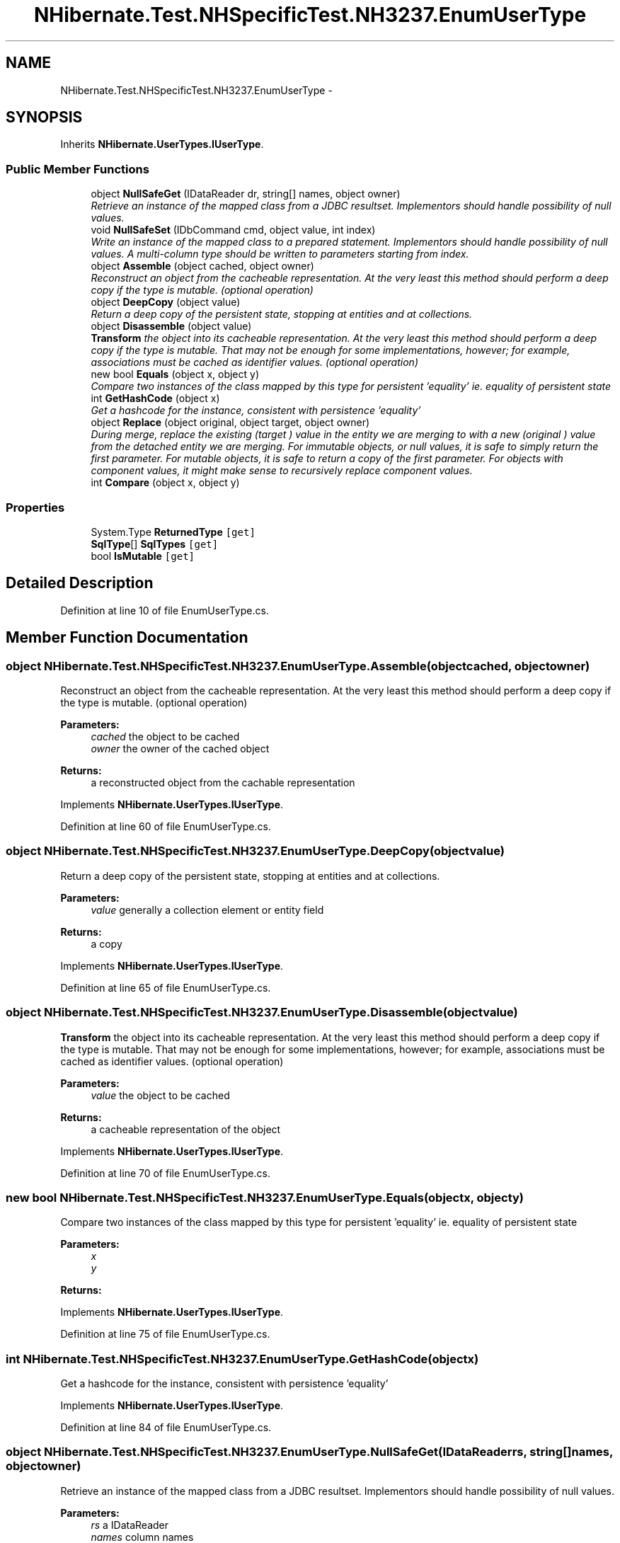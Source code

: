 .TH "NHibernate.Test.NHSpecificTest.NH3237.EnumUserType" 3 "Fri Jul 5 2013" "Version 1.0" "HSA.InfoSys" \" -*- nroff -*-
.ad l
.nh
.SH NAME
NHibernate.Test.NHSpecificTest.NH3237.EnumUserType \- 
.SH SYNOPSIS
.br
.PP
.PP
Inherits \fBNHibernate\&.UserTypes\&.IUserType\fP\&.
.SS "Public Member Functions"

.in +1c
.ti -1c
.RI "object \fBNullSafeGet\fP (IDataReader dr, string[] names, object owner)"
.br
.RI "\fIRetrieve an instance of the mapped class from a JDBC resultset\&. Implementors should handle possibility of null values\&. \fP"
.ti -1c
.RI "void \fBNullSafeSet\fP (IDbCommand cmd, object value, int index)"
.br
.RI "\fIWrite an instance of the mapped class to a prepared statement\&. Implementors should handle possibility of null values\&. A multi-column type should be written to parameters starting from index\&. \fP"
.ti -1c
.RI "object \fBAssemble\fP (object cached, object owner)"
.br
.RI "\fIReconstruct an object from the cacheable representation\&. At the very least this method should perform a deep copy if the type is mutable\&. (optional operation) \fP"
.ti -1c
.RI "object \fBDeepCopy\fP (object value)"
.br
.RI "\fIReturn a deep copy of the persistent state, stopping at entities and at collections\&. \fP"
.ti -1c
.RI "object \fBDisassemble\fP (object value)"
.br
.RI "\fI\fBTransform\fP the object into its cacheable representation\&. At the very least this method should perform a deep copy if the type is mutable\&. That may not be enough for some implementations, however; for example, associations must be cached as identifier values\&. (optional operation) \fP"
.ti -1c
.RI "new bool \fBEquals\fP (object x, object y)"
.br
.RI "\fICompare two instances of the class mapped by this type for persistent 'equality' ie\&. equality of persistent state \fP"
.ti -1c
.RI "int \fBGetHashCode\fP (object x)"
.br
.RI "\fIGet a hashcode for the instance, consistent with persistence 'equality' \fP"
.ti -1c
.RI "object \fBReplace\fP (object original, object target, object owner)"
.br
.RI "\fIDuring merge, replace the existing (\fItarget\fP ) value in the entity we are merging to with a new (\fIoriginal\fP ) value from the detached entity we are merging\&. For immutable objects, or null values, it is safe to simply return the first parameter\&. For mutable objects, it is safe to return a copy of the first parameter\&. For objects with component values, it might make sense to recursively replace component values\&. \fP"
.ti -1c
.RI "int \fBCompare\fP (object x, object y)"
.br
.in -1c
.SS "Properties"

.in +1c
.ti -1c
.RI "System\&.Type \fBReturnedType\fP\fC [get]\fP"
.br
.ti -1c
.RI "\fBSqlType\fP[] \fBSqlTypes\fP\fC [get]\fP"
.br
.ti -1c
.RI "bool \fBIsMutable\fP\fC [get]\fP"
.br
.in -1c
.SH "Detailed Description"
.PP 
Definition at line 10 of file EnumUserType\&.cs\&.
.SH "Member Function Documentation"
.PP 
.SS "object NHibernate\&.Test\&.NHSpecificTest\&.NH3237\&.EnumUserType\&.Assemble (objectcached, objectowner)"

.PP
Reconstruct an object from the cacheable representation\&. At the very least this method should perform a deep copy if the type is mutable\&. (optional operation) 
.PP
\fBParameters:\fP
.RS 4
\fIcached\fP the object to be cached
.br
\fIowner\fP the owner of the cached object
.RE
.PP
\fBReturns:\fP
.RS 4
a reconstructed object from the cachable representation
.RE
.PP

.PP
Implements \fBNHibernate\&.UserTypes\&.IUserType\fP\&.
.PP
Definition at line 60 of file EnumUserType\&.cs\&.
.SS "object NHibernate\&.Test\&.NHSpecificTest\&.NH3237\&.EnumUserType\&.DeepCopy (objectvalue)"

.PP
Return a deep copy of the persistent state, stopping at entities and at collections\&. 
.PP
\fBParameters:\fP
.RS 4
\fIvalue\fP generally a collection element or entity field
.RE
.PP
\fBReturns:\fP
.RS 4
a copy
.RE
.PP

.PP
Implements \fBNHibernate\&.UserTypes\&.IUserType\fP\&.
.PP
Definition at line 65 of file EnumUserType\&.cs\&.
.SS "object NHibernate\&.Test\&.NHSpecificTest\&.NH3237\&.EnumUserType\&.Disassemble (objectvalue)"

.PP
\fBTransform\fP the object into its cacheable representation\&. At the very least this method should perform a deep copy if the type is mutable\&. That may not be enough for some implementations, however; for example, associations must be cached as identifier values\&. (optional operation) 
.PP
\fBParameters:\fP
.RS 4
\fIvalue\fP the object to be cached
.RE
.PP
\fBReturns:\fP
.RS 4
a cacheable representation of the object
.RE
.PP

.PP
Implements \fBNHibernate\&.UserTypes\&.IUserType\fP\&.
.PP
Definition at line 70 of file EnumUserType\&.cs\&.
.SS "new bool NHibernate\&.Test\&.NHSpecificTest\&.NH3237\&.EnumUserType\&.Equals (objectx, objecty)"

.PP
Compare two instances of the class mapped by this type for persistent 'equality' ie\&. equality of persistent state 
.PP
\fBParameters:\fP
.RS 4
\fIx\fP 
.br
\fIy\fP 
.RE
.PP
\fBReturns:\fP
.RS 4
.RE
.PP

.PP
Implements \fBNHibernate\&.UserTypes\&.IUserType\fP\&.
.PP
Definition at line 75 of file EnumUserType\&.cs\&.
.SS "int NHibernate\&.Test\&.NHSpecificTest\&.NH3237\&.EnumUserType\&.GetHashCode (objectx)"

.PP
Get a hashcode for the instance, consistent with persistence 'equality' 
.PP
Implements \fBNHibernate\&.UserTypes\&.IUserType\fP\&.
.PP
Definition at line 84 of file EnumUserType\&.cs\&.
.SS "object NHibernate\&.Test\&.NHSpecificTest\&.NH3237\&.EnumUserType\&.NullSafeGet (IDataReaderrs, string[]names, objectowner)"

.PP
Retrieve an instance of the mapped class from a JDBC resultset\&. Implementors should handle possibility of null values\&. 
.PP
\fBParameters:\fP
.RS 4
\fIrs\fP a IDataReader
.br
\fInames\fP column names
.br
\fIowner\fP the containing entity
.RE
.PP
\fBReturns:\fP
.RS 4
.RE
.PP
\fBExceptions:\fP
.RS 4
\fI\fBHibernateException\fP\fP \fBHibernateException\fP
.RE
.PP

.PP
Implements \fBNHibernate\&.UserTypes\&.IUserType\fP\&.
.PP
Definition at line 22 of file EnumUserType\&.cs\&.
.SS "void NHibernate\&.Test\&.NHSpecificTest\&.NH3237\&.EnumUserType\&.NullSafeSet (IDbCommandcmd, objectvalue, intindex)"

.PP
Write an instance of the mapped class to a prepared statement\&. Implementors should handle possibility of null values\&. A multi-column type should be written to parameters starting from index\&. 
.PP
\fBParameters:\fP
.RS 4
\fIcmd\fP a IDbCommand
.br
\fIvalue\fP the object to write
.br
\fIindex\fP command parameter index
.RE
.PP
\fBExceptions:\fP
.RS 4
\fI\fBHibernateException\fP\fP \fBHibernateException\fP
.RE
.PP

.PP
Implements \fBNHibernate\&.UserTypes\&.IUserType\fP\&.
.PP
Definition at line 45 of file EnumUserType\&.cs\&.
.SS "object NHibernate\&.Test\&.NHSpecificTest\&.NH3237\&.EnumUserType\&.Replace (objectoriginal, objecttarget, objectowner)"

.PP
During merge, replace the existing (\fItarget\fP ) value in the entity we are merging to with a new (\fIoriginal\fP ) value from the detached entity we are merging\&. For immutable objects, or null values, it is safe to simply return the first parameter\&. For mutable objects, it is safe to return a copy of the first parameter\&. For objects with component values, it might make sense to recursively replace component values\&. 
.PP
\fBParameters:\fP
.RS 4
\fIoriginal\fP the value from the detached entity being merged
.br
\fItarget\fP the value in the managed entity
.br
\fIowner\fP the managed entity
.RE
.PP
\fBReturns:\fP
.RS 4
the value to be merged
.RE
.PP

.PP
Implements \fBNHibernate\&.UserTypes\&.IUserType\fP\&.
.PP
Definition at line 98 of file EnumUserType\&.cs\&.

.SH "Author"
.PP 
Generated automatically by Doxygen for HSA\&.InfoSys from the source code\&.
